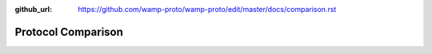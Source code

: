 :github_url: https://github.com/wamp-proto/wamp-proto/edit/master/docs/comparison.rst

Protocol Comparison
===================
